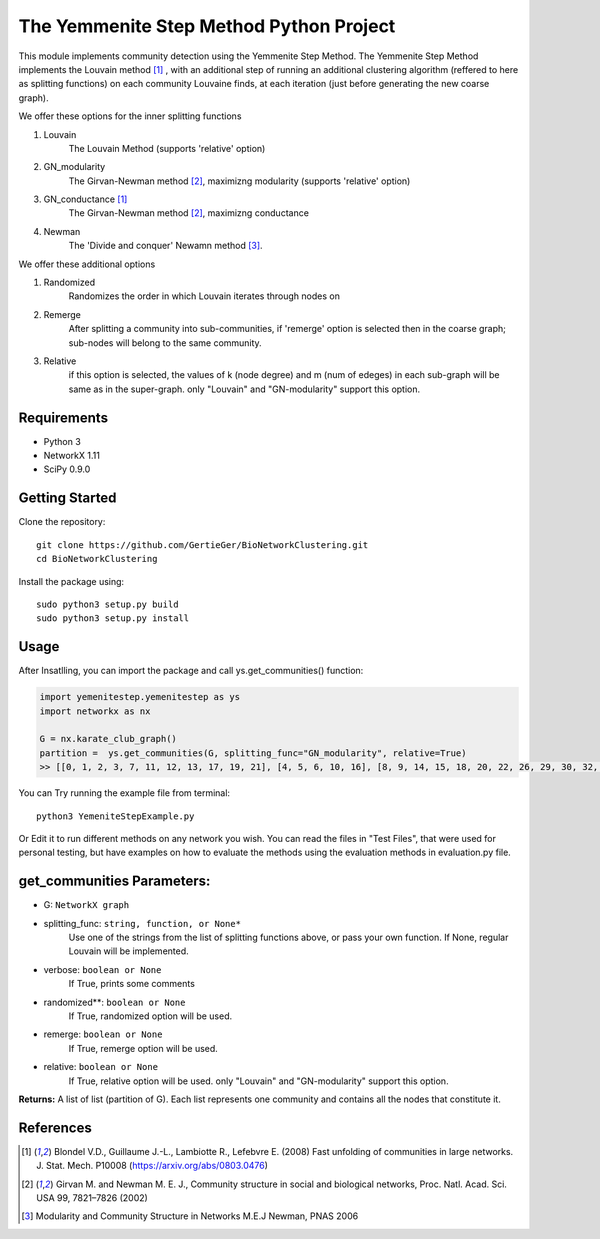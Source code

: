 
The Yemmenite Step Method Python Project
==============================

This module implements community detection using the Yemmenite Step Method.
The Yemmenite Step Method implements the Louvain method [#f1]_ , with an additional step of running an additional clustering algorithm (reffered to here as splitting functions) on each community Louvaine finds, at each iteration (just before generating the new coarse graph).

| We offer these options for the inner splitting functions
1. Louvain
    The Louvain Method (supports 'relative' option)
2. GN_modularity
    The Girvan-Newman method [#f2]_, maximizng modularity (supports 'relative' option)
3. GN_conductance [#f1]_
    The Girvan-Newman method [#f2]_, maximizng conductance
4. Newman
    The 'Divide and conquer' Newamn method [#f3]_.
    
| We offer these additional options
1) Randomized
    Randomizes the order in which Louvain iterates through nodes on
2) Remerge
    After splitting a community into sub-communities, if 'remerge' option is selected
    then in the coarse graph; sub-nodes will belong to the same community.
3) Relative
    if this option is selected, the values of k (node degree) and m (num of edeges) in each
    sub-graph will be same as in the super-graph.
    only "Louvain" and "GN-modularity" support this option.

Requirements
------------

* Python 3
* NetworkX 1.11
* SciPy 0.9.0 


Getting Started
-----
Clone the repository::

    git clone https://github.com/GertieGer/BioNetworkClustering.git
    cd BioNetworkClustering

Install the package using::

    sudo python3 setup.py build
    sudo python3 setup.py install

Usage
-----
After Insatlling, you can import the package and call ys.get_communities() function:

.. code:: python

    import yemenitestep.yemenitestep as ys
    import networkx as nx

    G = nx.karate_club_graph()
    partition =  ys.get_communities(G, splitting_func="GN_modularity", relative=True)
    >> [[0, 1, 2, 3, 7, 11, 12, 13, 17, 19, 21], [4, 5, 6, 10, 16], [8, 9, 14, 15, 18, 20, 22, 26, 29, 30, 32, 33], [23, 24, 25, 27, 28, 31]]

You can Try running the example file from terminal::

    python3 YemeniteStepExample.py

Or Edit it to run different methods on any network you wish.
You can read the files in "Test Files", that were used for personal testing, but have examples on how to evaluate the methods using the evaluation methods in evaluation.py file.

get_communities Parameters:
-------------------

* G: ``NetworkX graph``
* splitting_func: ``string, function, or None*``
    Use one of the strings from the list of splitting functions above,
    or pass your own function. If None, regular Louvain will be implemented.
* verbose: ``boolean or None``
    If True, prints some comments
* randomized**: ``boolean or None``
    If True, randomized option will be used.
* remerge: ``boolean or None``
    If True, remerge option will be used.
* relative: ``boolean or None``
    If True, relative option will be used.
    only "Louvain" and "GN-modularity" support this option.

**Returns:**
A list of list (partition of G). 
Each list represents one community and contains all the nodes that constitute it.


References
----------

.. [#f1] Blondel V.D., Guillaume J.-L., Lambiotte R., Lefebvre E. (2008) Fast unfolding of communities in large networks. J. Stat. Mech. P10008 (https://arxiv.org/abs/0803.0476)
.. [#f2] Girvan M. and Newman M. E. J., Community structure in social and biological networks, Proc. Natl. Acad. Sci. USA 99, 7821–7826 (2002)
.. [#f3] Modularity and Community Structure in Networks M.E.J Newman, PNAS 2006

